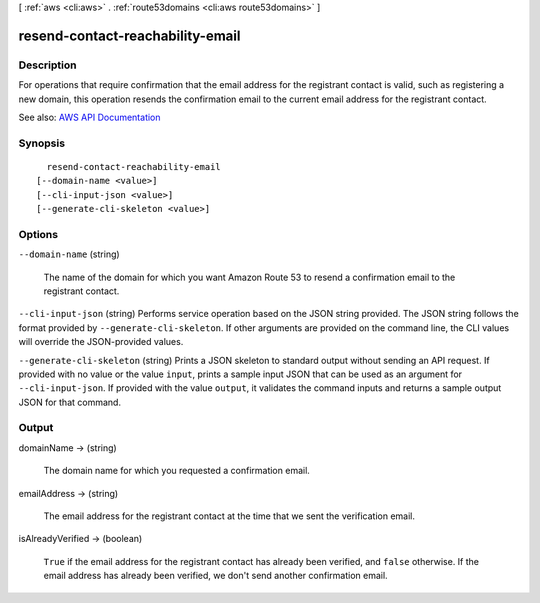 [ :ref:`aws <cli:aws>` . :ref:`route53domains <cli:aws route53domains>` ]

.. _cli:aws route53domains resend-contact-reachability-email:


*********************************
resend-contact-reachability-email
*********************************



===========
Description
===========



For operations that require confirmation that the email address for the registrant contact is valid, such as registering a new domain, this operation resends the confirmation email to the current email address for the registrant contact.



See also: `AWS API Documentation <https://docs.aws.amazon.com/goto/WebAPI/route53domains-2014-05-15/ResendContactReachabilityEmail>`_


========
Synopsis
========

::

    resend-contact-reachability-email
  [--domain-name <value>]
  [--cli-input-json <value>]
  [--generate-cli-skeleton <value>]




=======
Options
=======

``--domain-name`` (string)


  The name of the domain for which you want Amazon Route 53 to resend a confirmation email to the registrant contact.

  

``--cli-input-json`` (string)
Performs service operation based on the JSON string provided. The JSON string follows the format provided by ``--generate-cli-skeleton``. If other arguments are provided on the command line, the CLI values will override the JSON-provided values.

``--generate-cli-skeleton`` (string)
Prints a JSON skeleton to standard output without sending an API request. If provided with no value or the value ``input``, prints a sample input JSON that can be used as an argument for ``--cli-input-json``. If provided with the value ``output``, it validates the command inputs and returns a sample output JSON for that command.



======
Output
======

domainName -> (string)

  

  The domain name for which you requested a confirmation email.

  

  

emailAddress -> (string)

  

  The email address for the registrant contact at the time that we sent the verification email.

  

  

isAlreadyVerified -> (boolean)

  

   ``True`` if the email address for the registrant contact has already been verified, and ``false`` otherwise. If the email address has already been verified, we don't send another confirmation email.

  

  

